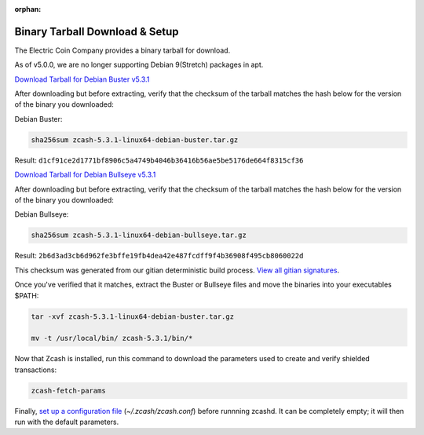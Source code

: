 :orphan:

.. _install-binary-tarball-guide:

Binary Tarball Download & Setup
===============================

The Electric Coin Company provides a binary tarball for download.

As of v5.0.0, we are no longer supporting Debian 9(Stretch) packages in apt.

`Download Tarball for Debian Buster v5.3.1 <https://z.cash/downloads/zcash-5.3.1-linux64-debian-buster.tar.gz>`_

After downloading but before extracting, verify that the checksum of the tarball matches the hash below for the version of the binary you downloaded:

Debian Buster:

.. code-block:: bash

   sha256sum zcash-5.3.1-linux64-debian-buster.tar.gz

Result: ``d1cf91ce2d1771bf8906c5a4749b4046b36416b56ae5be5176de664f8315cf36``

`Download Tarball for Debian Bullseye v5.3.1 <https://z.cash/downloads/zcash-5.3.1-linux64-debian-bullseye.tar.gz>`_

After downloading but before extracting, verify that the checksum of the tarball matches the hash below for the version of the binary you downloaded:

Debian Bullseye:

.. code-block:: bash

   sha256sum zcash-5.3.1-linux64-debian-bullseye.tar.gz

Result: ``2b6d3ad3cb6d962fe3bffe19fb4dea42e487fcdff9f4b36908f495cb8060022d``

This checksum was generated from our gitian deterministic build process. `View all gitian signatures <https://github.com/zcash/gitian.sigs/tree/master>`_.

Once you've verified that it matches, extract the Buster or Bullseye files and move the binaries into your executables $PATH: 

.. code-block:: bash

    tar -xvf zcash-5.3.1-linux64-debian-buster.tar.gz

    mv -t /usr/local/bin/ zcash-5.3.1/bin/*

Now that Zcash is installed, run this command to download the parameters used to create and verify shielded transactions:

.. code-block:: bash 

    zcash-fetch-params

Finally, `set up a configuration file <https://zcash.readthedocs.io/en/latest/rtd_pages/zcash_conf_guide.html>`_ (`~/.zcash/zcash.conf`) before runnning zcashd. It can be completely empty; it will then run with the default parameters.
